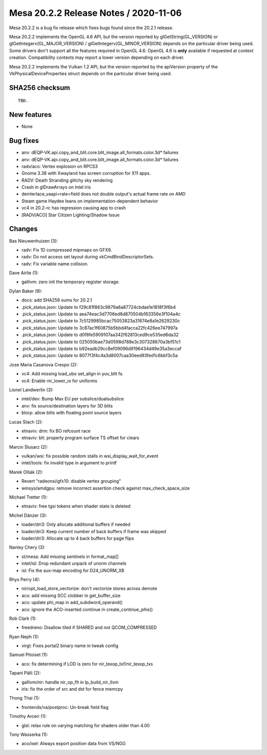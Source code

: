 Mesa 20.2.2 Release Notes / 2020-11-06
======================================

Mesa 20.2.2 is a bug fix release which fixes bugs found since the 20.2.1 release.

Mesa 20.2.2 implements the OpenGL 4.6 API, but the version reported by
glGetString(GL_VERSION) or glGetIntegerv(GL_MAJOR_VERSION) /
glGetIntegerv(GL_MINOR_VERSION) depends on the particular driver being used.
Some drivers don't support all the features required in OpenGL 4.6. OpenGL
4.6 is **only** available if requested at context creation.
Compatibility contexts may report a lower version depending on each driver.

Mesa 20.2.2 implements the Vulkan 1.2 API, but the version reported by
the apiVersion property of the VkPhysicalDeviceProperties struct
depends on the particular driver being used.

SHA256 checksum
---------------

::

    TBD.


New features
------------

- None


Bug fixes
---------

- anv: dEQP-VK.api.copy_and_blit.core.blit_image.all_formats.color.3d* failures
- anv: dEQP-VK.api.copy_and_blit.core.blit_image.all_formats.color.3d* failures
- radv/aco: Vertex explosion on RPCS3
- Gnome 3.38 with Xwayland has screen corruption for X11 apps.
- RADV: Death Stranding glitchy sky rendering
- Crash in glDrawArrays on Intel iris
- deinterlace_vaapi=rate=field does not double output's actual frame rate on AMD
- Steam game Haydee leans on implementation-dependent behavior
- vc4 in 20.2-rc has regression causing app to crash
- [RADV/ACO] Star Citizen Lighting/Shadow Issue


Changes
-------

Bas Nieuwenhuizen (3):

- radv: Fix 1D compressed mipmaps on GFX9.
- radv: Do not access set layout during vkCmdBindDescriptorSets.
- radv: Fix variable name collision.

Dave Airlie (1):

- gallivm: zero init the temporary register storage.

Dylan Baker (9):

- docs: add SHA256 sums for 20.2.1
- .pick_status.json: Update to f29c81f863c9879a6a87724cbdae1e1818f3f6b4
- .pick_status.json: Update to aea74eac3d7706ed8d870504b163356e3f104a4c
- .pick_status.json: Update to 7c5129985bcac75053823a31674e8a1e2629230c
- .pick_status.json: Update to 3c87ac1f60875b5bbd4facca22fc426ee747997a
- .pick_status.json: Update to d0f8fe5909107aa342f62813ced9ce535ed6da32
- .pick_status.json: Update to 025050bae73d0598d788e3c307328670a3bf51c1
- .pick_status.json: Update to b92eadb29cc8ef09096d9196434d49e35a3eccaf
- .pick_status.json: Update to 8077f3f4c4a3d8007caa30eed93fed1c6bbf3c5a

Jose Maria Casanova Crespo (2):

- vc4: Add missing load_ubo set_align in yuv_blit fs.
- vc4: Enable nir_lower_io for uniforms

Lionel Landwerlin (3):

- intel/dev: Bump Max EU per subslice/dualsubslice
- anv: fix source/destination layers for 3D blits
- blorp: allow blits with floating point source layers

Lucas Stach (2):

- etnaviv: drm: fix BO refcount race
- etnaviv: blt: properly program surface TS offset for clears

Marcin Ślusarz (2):

- vulkan/wsi: fix possible random stalls in wsi_display_wait_for_event
- intel/tools: fix invalid type in argument to printf

Marek Olšák (2):

- Revert "radeonsi/gfx10: disable vertex grouping"
- winsys/amdgpu: remove incorrect assertion check against max_check_space_size

Michael Tretter (1):

- etnaviv: free tgsi tokens when shader state is deleted

Michel Dänzer (3):

- loader/dri3: Only allocate additional buffers if needed
- loader/dri3: Keep current number of back buffers if frame was skipped
- loader/dri3: Allocate up to 4 back buffers for page flips

Nanley Chery (3):

- st/mesa: Add missing sentinels in format_map[]
- intel/isl: Drop redundant unpack of unorm channels
- isl: Fix the aux-map encoding for D24_UNORM_X8

Rhys Perry (4):

- nir/opt_load_store_vectorize: don't vectorize stores across demote
- aco: add missing SCC clobber in get_buffer_size
- aco: update phi_map in add_subdword_operand()
- aco: ignore the ACO-inserted continue in create_continue_phis()

Rob Clark (1):

- freedreno: Disallow tiled if SHARED and not QCOM_COMPRESSED

Ryan Neph (1):

- virgl: Fixes portal2 binary name in tweak config

Samuel Pitoiset (1):

- aco: fix determining if LOD is zero for nir_texop_txf/nir_texop_txs

Tapani Pälli (2):

- gallivm/nir: handle nir_op_flt in lp_build_nir_llvm
- iris: fix the order of src and dst for fence memcpy

Thong Thai (1):

- frontends/va/postproc: Un-break field flag

Timothy Arceri (1):

- glsl: relax rule on varying matching for shaders older than 4.00

Tony Wasserka (1):

- aco/isel: Always export position data from VS/NGG

